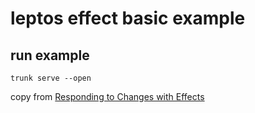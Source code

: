 * leptos effect basic example

** run example

#+begin_src shell
trunk serve --open
#+end_src


copy from [[https://book.leptos.dev/reactivity/14_create_effect.html][Responding to Changes with Effects]]
